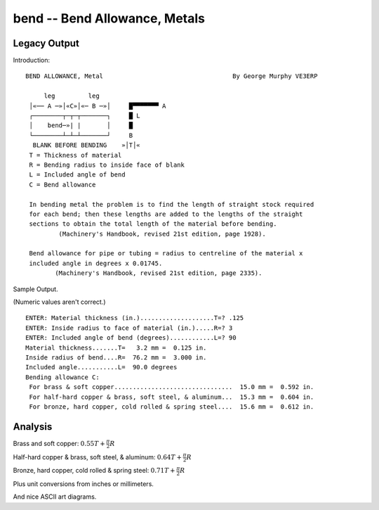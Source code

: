 bend -- Bend Allowance, Metals
--------------------------------

Legacy Output
~~~~~~~~~~~~~~


Introduction::

    BEND ALLOWANCE, Metal                                   By George Murphy VE3ERP

         leg         leg
     │«── A ─»│«C»│«─ B ─»│     █▀▀▀▀▀▀▀ A
     ┌────────┬─┬─┬───────┐     █ L
     │    bend─»| |       │     █
     └────────┴─┴─┴───────┘     B
      BLANK BEFORE BENDING    »│T│«
     T = Thickness of material
     R = Bending radius to inside face of blank
     L = Included angle of bend
     C = Bend allowance

     In bending metal the problem is to find the length of straight stock required
     for each bend; then these lengths are added to the lengths of the straight
     sections to obtain the total length of the material before bending.
             (Machinery's Handbook, revised 21st edition, page 1928).

     Bend allowance for pipe or tubing = radius to centreline of the material x
     included angle in degrees x 0.01745.
            (Machinery's Handbook, revised 21st edition, page 2335).

Sample Output.

(Numeric values aren't correct.)

::

     ENTER: Material thickness (in.)....................T=? .125
     ENTER: Inside radius to face of material (in.).....R=? 3
     ENTER: Included angle of bend (degrees)............L=? 90
     Material thickness.......T=   3.2 mm =  0.125 in.
     Inside radius of bend....R=  76.2 mm =  3.000 in.
     Included angle...........L=  90.0 degrees
     Bending allowance C:
      For brass & soft copper................................  15.0 mm =  0.592 in.
      For half-hard copper & brass, soft steel, & aluminum...  15.3 mm =  0.604 in.
      For bronze, hard copper, cold rolled & spring steel....  15.6 mm =  0.612 in.

Analysis
~~~~~~~~~~

Brass and soft copper: :math:`0.55T+\frac{\pi}{2}R`

Half-hard copper & brass, soft steel, & aluminum: :math:`0.64T+\frac{\pi}{2}R`

Bronze, hard copper, cold rolled & spring steel: :math:`0.71T+\frac{\pi}{2}R`

Plus unit conversions from inches or millimeters.

And nice ASCII art diagrams.

